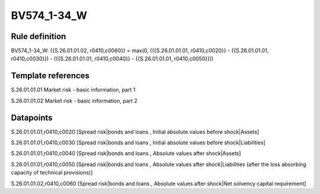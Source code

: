 ============
BV574_1-34_W
============

Rule definition
---------------

BV574_1-34_W: {{S.26.01.01.02, r0410,c0060}} = max(0, ({{S.26.01.01.01, r0410,c0020}} - {{S.26.01.01.01, r0410,c0030}}) - ({{S.26.01.01.01, r0410,c0040}} - {{S.26.01.01.01, r0410,c0050}}))


Template references
-------------------

S.26.01.01.01 Market risk - basic information, part 1

S.26.01.01.02 Market risk - basic information, part 2


Datapoints
----------

S.26.01.01.01,r0410,c0020 [Spread risk|bonds and loans , Initial absolute values before shock|Assets]

S.26.01.01.01,r0410,c0030 [Spread risk|bonds and loans , Initial absolute values before shock|Liabilities]

S.26.01.01.01,r0410,c0040 [Spread risk|bonds and loans , Absolute values after shock|Assets]

S.26.01.01.01,r0410,c0050 [Spread risk|bonds and loans , Absolute values after shock|Liabilities (after the loss absorbing capacity of technical provisions)]

S.26.01.01.02,r0410,c0060 [Spread risk|bonds and loans , Absolute values after shock|Net solvency capital requirement]



